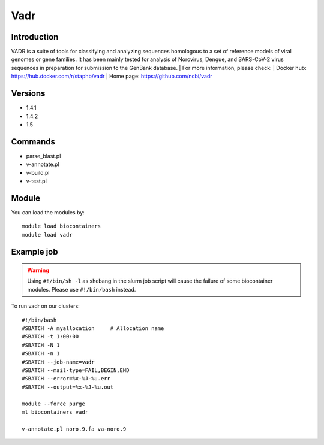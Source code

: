 .. _backbone-label:

Vadr
==============================

Introduction
~~~~~~~~
VADR is a suite of tools for classifying and analyzing sequences homologous to a set of reference models of viral genomes or gene families. It has been mainly tested for analysis of Norovirus, Dengue, and SARS-CoV-2 virus sequences in preparation for submission to the GenBank database.
| For more information, please check:
| Docker hub: https://hub.docker.com/r/staphb/vadr 
| Home page: https://github.com/ncbi/vadr

Versions
~~~~~~~~
- 1.4.1
- 1.4.2
- 1.5

Commands
~~~~~~~
- parse_blast.pl
- v-annotate.pl
- v-build.pl
- v-test.pl

Module
~~~~~~~~
You can load the modules by::

    module load biocontainers
    module load vadr

Example job
~~~~~
.. warning::
    Using ``#!/bin/sh -l`` as shebang in the slurm job script will cause the failure of some biocontainer modules. Please use ``#!/bin/bash`` instead.

To run vadr on our clusters::

    #!/bin/bash
    #SBATCH -A myallocation     # Allocation name
    #SBATCH -t 1:00:00
    #SBATCH -N 1
    #SBATCH -n 1
    #SBATCH --job-name=vadr
    #SBATCH --mail-type=FAIL,BEGIN,END
    #SBATCH --error=%x-%J-%u.err
    #SBATCH --output=%x-%J-%u.out

    module --force purge
    ml biocontainers vadr

    v-annotate.pl noro.9.fa va-noro.9
